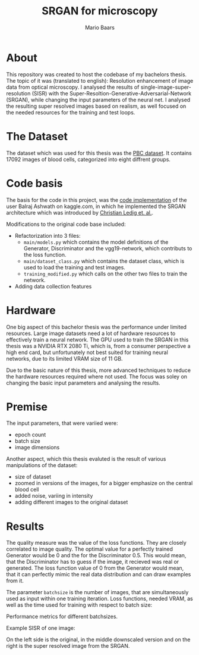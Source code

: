 #+TITLE: SRGAN for microscopy
#+AUTHOR: Mario Baars

* About
This repository was created to host the codebase of my bachelors thesis. The topic of it was (translated to english):
Resolution enhancement of image data from optical microscopy. I analysed the results of single-image-super-resolution
(SISR) with the Super-Resoltion-Generative-Adversarial-Network (SRGAN), while changing the input parameters of the neural
net. I analysed the resulting super resolved images based on realism, as well focused on the needed resources
for the training and test loops.

* The Dataset
The dataset which was used for this thesis was the [[https://www.sciencedirect.com/science/article/pii/S2352340920303681][PBC dataset]]. It contains 17092 images of blood cells, categorized into
eight diffrent groups.

* Code basis
The basis for the code in this project, was the [[https://www.kaggle.com/balraj98/single-image-super-resolution-gan-srgan-pytorch/notebook][code implementation]] of the user Balraj Ashwath on kaggle.com, in which he
implemented the SRGAN architecture which was introduced by [[https://openaccess.thecvf.com/content_cvpr_2017/papers/Ledig_Photo-Realistic_Single_Image_CVPR_2017_paper.pdf][Christian Ledig et. al.]].

Modifications to the original code base included:
- Refactorization into 3 files:
  - =main/models.py= which contains the model definitions of the Generator, Discriminator and the vgg19-network, which
    contributs to the loss function.
  - =main/dataset_class.py= which contains the dataset class, which is used to load the training and test images.
  - =training_modified.py= which calls on the other two files to train the network.
- Adding data collection features

* Hardware
One big aspect of this bachelor thesis was the performance under limited resources. Large image datasets need a lot of
hardware resources to effectively train a neural network. The GPU used to train the SRGAN in this thesis was a NVIDIA RTX
2080 Ti, which is, from a consumer perspective a high end card, but unfortunately not best suited for training neural
networks, due to its limited VRAM size of 11 GB.

Due to the basic nature of this thesis, more advanced techniques to reduce the hardware resources required where not used.
The focus was soley on changing the basic input parameters and analysing the results.

* Premise
The input parameters, that were variied were:
- epoch count
- batch size
- image dimensions

Another aspect, which this thesis evaluted is the result of various manipulations of the dataset:
- size of dataset
- zoomed in versions of the images, for a bigger emphasize on the central blood cell
- added noise, variing in intensity
- adding different images to the original dataset

* Results
The quality measure was the value of the loss functions. They are closely correlated to image quality. The optimal
value for a perfectly trained Generator would be 0 and the for the Discriminator 0.5. This would mean, that
the Discriminator has to guess if the image, it recieved was real or generated.
The loss function value of 0 from the Generator would mean, that it can perfectly mimic the real data distribution and can
draw examples from it.

The parameter ~batchsize~ is the number of images, that are simultaneously used as input within one training iteration.
Loss functions, needed VRAM, as well as the time used for training with respect to batch size:
#+caption: Performance metrics for different batchsizes. 
#+attr_org: :width 800
#+attr_html: :width 800
[[./plots/Batchsizes_PBC_info.png]]
Performance metrics for different batchsizes.

Example SISR of one image:
#+caption: On the left side is the original, in the middle the, by the factor 4 downscaled version and on the right is the superresolved image from the SRGAN.
#+attr_org: :width 800
#+attr_html: :width 800
[[./example_images/10.png]]
On the left side is the original, in the middle downscaled version and on the right is the super
resolved image from the SRGAN.
